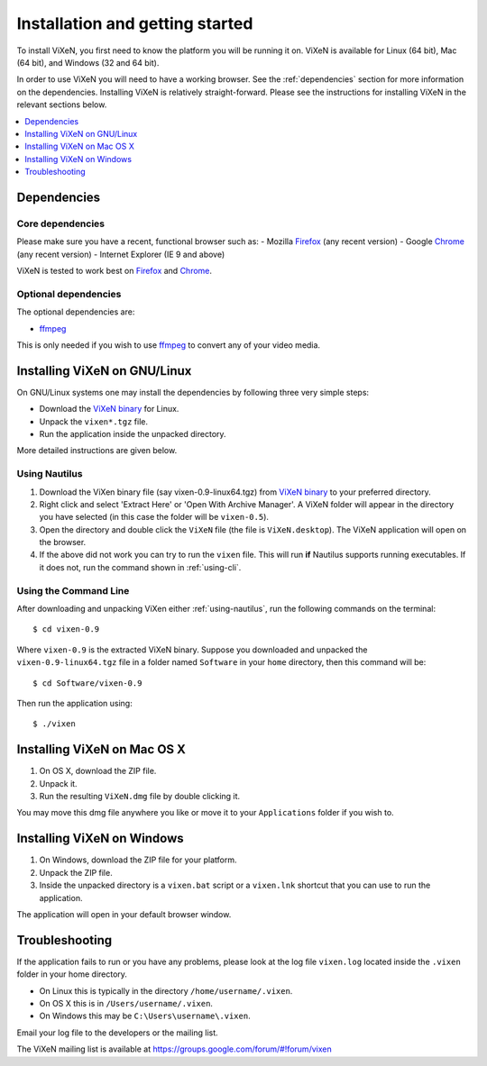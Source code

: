 .. _installation:

=================================
Installation and getting started
=================================

To install ViXeN, you first need to know the platform you will be running it on.
ViXeN is available for Linux (64 bit), Mac (64 bit), and Windows (32 and 64 bit).

In order to use ViXeN you will need to have a working browser. See the
:ref:`dependencies` section for more information on the dependencies.
Installing ViXeN is relatively straight-forward. Please see the instructions
for installing ViXeN in the relevant sections below.

.. contents::
    :local:
    :depth: 1

.. _dependencies:

------------------
Dependencies
------------------

^^^^^^^^^^^^^^^^^^
Core dependencies
^^^^^^^^^^^^^^^^^^

Please make sure you have a recent, functional browser such as:
- Mozilla Firefox_ (any recent version)
- Google Chrome_ (any recent version)
- Internet Explorer (IE 9 and above)

ViXeN is tested to work best on Firefox_ and Chrome_.

.. _Firefox: https://www.mozilla.org/en-US/firefox/new/
.. _Chrome: https://www.google.com/chrome/


^^^^^^^^^^^^^^^^^^^^^^
Optional dependencies
^^^^^^^^^^^^^^^^^^^^^^

The optional dependencies are:

- ffmpeg_

.. _ffmpeg: http://ffmpeg.org


This is only needed if you wish to use ffmpeg_ to convert any of your video media.

-------------------------------
Installing ViXeN on GNU/Linux
-------------------------------

On GNU/Linux systems one may install the dependencies by following three very
simple steps:

- Download the `ViXeN binary`_ for Linux.
- Unpack the ``vixen*.tgz`` file.
- Run the application inside the unpacked directory.

More detailed instructions are given below.

.. _ViXeN binary: https://github.com/prabhuramachandran/vixen/releases

.. _using-nautilus:

^^^^^^^^^^^^^^^^^^^
Using Nautilus
^^^^^^^^^^^^^^^^^^^

1. Download the ViXen binary file (say vixen-0.9-linux64.tgz) from
   `ViXeN binary`_ to your preferred directory.

2. Right click and select 'Extract Here' or 'Open With Archive Manager'. A
   ViXeN folder will appear in the directory you have selected (in this case
   the folder will be ``vixen-0.5``).

3. Open the directory and double click the ``ViXeN`` file (the file is
   ``ViXeN.desktop``). The ViXeN application will open on the browser.

4. If the above did not work you can try to run the ``vixen`` file. This will
   run **if** Nautilus supports running executables. If it does not, run the
   command shown in :ref:`using-cli`.

.. _using-cli:

^^^^^^^^^^^^^^^^^^^^^^^
Using the Command Line
^^^^^^^^^^^^^^^^^^^^^^^

After downloading and unpacking ViXen either :ref:`using-nautilus`, run the
following commands on the terminal::

	$ cd vixen-0.9

Where ``vixen-0.9`` is the extracted ViXeN binary. Suppose you downloaded and
unpacked the ``vixen-0.9-linux64.tgz`` file in a folder named ``Software`` in
your ``home`` directory, then this command will be::

	$ cd Software/vixen-0.9

Then run the application using::

	$ ./vixen


------------------------------
Installing ViXeN on Mac OS X
------------------------------

1. On OS X, download the ZIP file.
2. Unpack it.
3. Run the resulting ``ViXeN.dmg`` file by double clicking it.

You may move this dmg file anywhere you like or move it to your
``Applications`` folder if you wish to.

------------------------------
Installing ViXeN on Windows
------------------------------


1. On Windows, download the ZIP file for your platform.
2. Unpack the ZIP file.
3. Inside the unpacked directory is a ``vixen.bat`` script or a ``vixen.lnk``
   shortcut that you can use to run the application.

The application will open in your default browser window.

-----------------
Troubleshooting
-----------------

If the application fails to run or you have any problems, please look at the
log file ``vixen.log`` located inside the ``.vixen`` folder in your home
directory.

- On Linux this is typically in the directory ``/home/username/.vixen``.
- On OS X this is in ``/Users/username/.vixen``.
- On Windows this may be ``C:\Users\username\.vixen``.

Email your log file to the developers or the mailing list.

The ViXeN mailing list is available at https://groups.google.com/forum/#!forum/vixen
